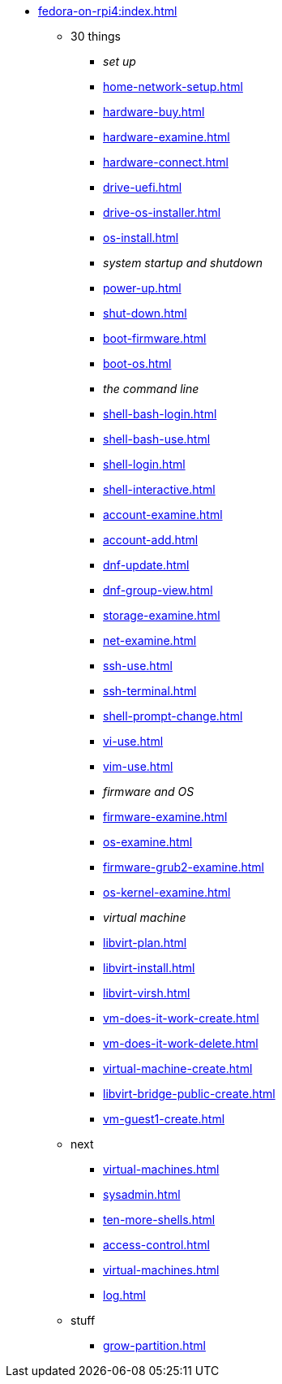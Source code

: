 * xref:fedora-on-rpi4:index.adoc[]
** 30 things
*** _set up_
*** xref:home-network-setup.adoc[]
*** xref:hardware-buy.adoc[]
*** xref:hardware-examine.adoc[]
*** xref:hardware-connect.adoc[]
*** xref:drive-uefi.adoc[]
*** xref:drive-os-installer.adoc[]
*** xref:os-install.adoc[]
*** _system startup and shutdown_
*** xref:power-up.adoc[]
*** xref:shut-down.adoc[]
*** xref:boot-firmware.adoc[]
*** xref:boot-os.adoc[]
*** _the command line_
*** xref:shell-bash-login.adoc[]
*** xref:shell-bash-use.adoc[]
*** xref:shell-login.adoc[]
*** xref:shell-interactive.adoc[]
*** xref:account-examine.adoc[]
*** xref:account-add.adoc[]
*** xref:dnf-update.adoc[]
*** xref:dnf-group-view.adoc[]
*** xref:storage-examine.adoc[]
*** xref:net-examine.adoc[]
*** xref:ssh-use.adoc[]
*** xref:ssh-terminal.adoc[]
*** xref:shell-prompt-change.adoc[]
*** xref:vi-use.adoc[]
*** xref:vim-use.adoc[]
*** _firmware and OS_
*** xref:firmware-examine.adoc[]
*** xref:os-examine.adoc[]
*** xref:firmware-grub2-examine.adoc[]
*** xref:os-kernel-examine.adoc[]
*** _virtual machine_
*** xref:libvirt-plan.adoc[]
*** xref:libvirt-install.adoc[]
*** xref:libvirt-virsh.adoc[]
*** xref:vm-does-it-work-create.adoc[]
*** xref:vm-does-it-work-delete.adoc[]
*** xref:virtual-machine-create.adoc[]
*** xref:libvirt-bridge-public-create.adoc[]
*** xref:vm-guest1-create.adoc[]
** next
*** xref:virtual-machines.adoc[]
*** xref:sysadmin.adoc[]
*** xref:ten-more-shells.adoc[]
*** xref:access-control.adoc[]
*** xref:virtual-machines.adoc[]
*** xref:log.adoc[]
** stuff
*** xref:grow-partition.adoc[]
